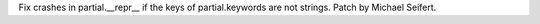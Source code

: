 Fix crashes in partial.__repr__ if the keys of partial.keywords are not
strings.  Patch by Michael Seifert.

